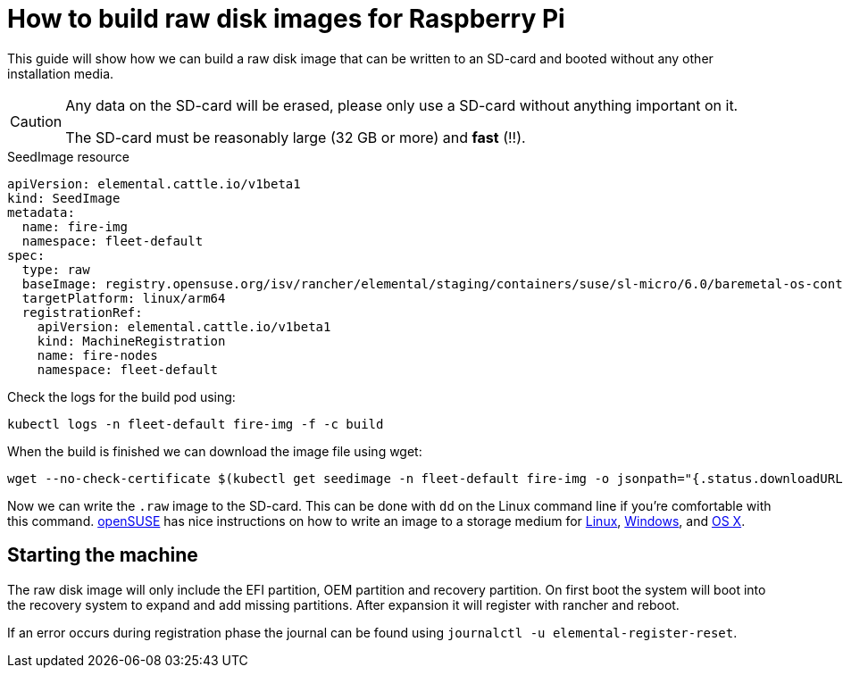 = How to build raw disk images for Raspberry Pi

This guide will show how we can build a raw disk image that can be written to an SD-card and booted without any other installation media.

[CAUTION]
====
Any data on the SD-card will be erased, please only use a SD-card without anything important on it.

The SD-card must be reasonably large (32 GB or more) and *fast* (!!).
====

.SeedImage resource
[,yaml]
----
apiVersion: elemental.cattle.io/v1beta1
kind: SeedImage
metadata:
  name: fire-img
  namespace: fleet-default
spec:
  type: raw
  baseImage: registry.opensuse.org/isv/rancher/elemental/staging/containers/suse/sl-micro/6.0/baremetal-os-container:latest
  targetPlatform: linux/arm64
  registrationRef:
    apiVersion: elemental.cattle.io/v1beta1
    kind: MachineRegistration
    name: fire-nodes
    namespace: fleet-default
----

Check the logs for the build pod using:

[,shell]
----
kubectl logs -n fleet-default fire-img -f -c build
----

When the build is finished we can download the image file using wget:

[,shell]
----
wget --no-check-certificate $(kubectl get seedimage -n fleet-default fire-img -o jsonpath="{.status.downloadURL}") -O sle-micro.arm64.raw
----

Now we can write the `.raw` image to the SD-card. This can be done with `dd` on the Linux command line if you're comfortable with this command.
https://www.opensuse.org[openSUSE] has nice instructions on how to write an image to a storage medium for https://en.opensuse.org/SDB:Live_USB_stick[Linux],
https://en.opensuse.org/SDB:Create_a_Live_USB_stick_using_Windows[Windows], and https://en.opensuse.org/SDB:Create_a_Live_USB_stick_using_macOS[OS X].

== Starting the machine

The raw disk image will only include the EFI partition, OEM partition and
recovery partition. On first boot the system will boot into the recovery system
to expand and add missing partitions. After expansion it will register with
rancher and reboot.

If an error occurs during registration phase the journal can be found using
`journalctl -u elemental-register-reset`.
